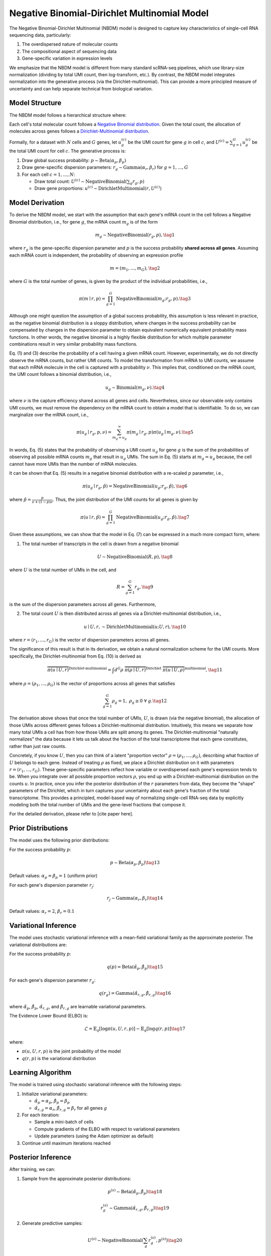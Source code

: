 Negative Binomial-Dirichlet Multinomial Model
==============================================

The Negative Binomial-Dirichlet Multinomial (NBDM) model is designed to capture
key characteristics of single-cell RNA sequencing data, particularly:

1. The overdispersed nature of molecular counts
2. The compositional aspect of sequencing data
3. Gene-specific variation in expression levels

We emphasize that the NBDM model is different from many standard scRNA-seq
pipelines, which use library-size normalization (dividing by total UMI count,
then log-transform, etc.). By contrast, the NBDM model integrates normalization
into the generative process (via the Dirichlet-multinomial). This can provide a
more principled measure of uncertainty and can help separate technical from
biological variation.

Model Structure
---------------

The NBDM model follows a hierarchical structure where:

Each cell's total molecular count follows a `Negative Binomial distribution
<https://en.wikipedia.org/wiki/Negative_binomial_distribution>`_. Given the
total count, the allocation of molecules across genes follows a
`Dirichlet-Multinomial distribution
<https://en.wikipedia.org/wiki/Dirichlet-multinomial_distribution>`_.

Formally, for a dataset with :math:`N` cells and :math:`G` genes, let
:math:`u_{g}^{(c)}` be the UMI count for gene :math:`g` in cell :math:`c`, and
:math:`U^{(c)} = \sum_{g=1}^G u_{g}^{(c)}` be the total UMI count for cell
:math:`c`. The generative process is:

1. Draw global success probability: :math:`p \sim \text{Beta}(\alpha_p, \beta_p)`
2. Draw gene-specific dispersion parameters: :math:`r_g \sim
   \text{Gamma}(\alpha_r, \beta_r)` for :math:`g = 1,\ldots,G`
3. For each cell :math:`c = 1,\ldots,N`:

   * Draw total count: :math:`U^{(c)} \sim \text{NegativeBinomial}(\sum_g r_g,
     p)`
   * Draw gene proportions: :math:`u^{(c)} \sim \text{DirichletMultinomial}(r,
     U^{(c)})`

Model Derivation
----------------

To derive the NBDM model, we start with the assumption that each gene's mRNA
count in the cell follows a Negative Binomial distribution, i.e., for gene
:math:`g`, the mRNA count :math:`m_g` is of the form

.. math::
   m_g \sim \text{NegativeBinomial}(r_g, p),
   \tag{1}

where :math:`r_g` is the gene-specific dispersion parameter and :math:`p` is the
success probability **shared across all genes**. Assuming each mRNA count is
independent, the probability of observing an expression profile

.. math::
   \underline{m} = (m_1, \ldots, m_G),
   \tag{2}

where :math:`G` is the total number of genes, is given by the product of the
individual probabilities, i.e.,

.. math::
   \pi(\underline{m} \mid \underline{r}, p) = 
   \prod_{g=1}^G \text{NegativeBinomial}(m_g; r_g, p).
   \tag{3}

Although one might question the assumption of a global success probability, this
assumption is less relevant in practice, as the negative binomial distribution
is a sloppy distribution, where changes in the success probability can be
compensated by changes in the dispersion parameter to obtain equivalent
numerically equivalent probability mass functions. In other words, the negative
binomial is a highly flexible distribution for which multiple parameter
combinations result in very similar probability mass functions.

Eq. (1) and (3) describe the probability of a cell having a given mRNA count.
However, experimentally, we do not directly observe the mRNA counts, but rather
UMI counts. To model the transformation from mRNA to UMI counts, we assume that
each mRNA molecule in the cell is captured with a probability :math:`\nu`. This
implies that, conditioned on the mRNA count, the UMI count follows a binomial
distribution, i.e.,

.. math::
   u_g \sim \text{Binomial}(m_g, \nu).
   \tag{4}

where :math:`\nu` is the capture efficiency shared across all genes and cells.
Nevertheless, since our observable only contains UMI counts, we must remove
the dependency on the mRNA count to obtain a model that is identifiable. To do
so, we can marginalize over the mRNA count, i.e.,

.. math::
   \pi(u_g \mid r_g, p, \nu) = \sum_{m_g = u_g}^\infty \pi(m_g \mid r_g, p) 
   \pi(u_g \mid m_g, \nu).
   \tag{5}

In words, Eq. (5) states that the probability of observing a UMI count
:math:`u_g` for gene :math:`g` is the sum of the probabilities of observing all
possible mRNA counts :math:`m_g` that result in :math:`u_g` UMIs. The sum in Eq.
(5) starts at :math:`m_g = u_g` because, the cell cannot have more UMIs than the
number of mRNA molecules.

It can be shown that Eq. (5) results in a negative binomial distribution with
a re-scaled :math:`p` parameter, i.e.,

.. math::
   \pi(u_g \mid r_g, \hat{p}) = \text{NegativeBinomial}(u_g; r_g, \hat{p}),
   \tag{6}

where :math:`\hat{p} = \frac{p}{\nu + (1 - p){\nu}}`. Thus, the joint
distribution of the UMI counts for all genes is given by

.. math::
   \pi(\underline{u} \mid \underline{r}, \hat{p}) = 
   \prod_{g=1}^G \text{NegativeBinomial}(u_g; r_g, \hat{p}).
   \tag{7}

Given these assumptions, we can show that the model in Eq. (7) can be expressed
in a much more compact form, where:

1. The total number of transcripts in the cell is drawn from a negative binomial

.. math::
   U \sim \text{NegativeBinomial}(R, p),
   \tag{8}

where :math:`U` is the total number of UMIs in the cell, and

.. math::
   R = \sum_{g=1}^G r_g,
   \tag{9}

is the sum of the dispersion parameters across all genes. Furthermore,

2. The total count :math:`U` is then distributed across all genes via a
   Dirichlet-multinomial distribution, i.e.,

.. math::
   \underline{u} \mid U, \underline{r}, \sim 
   \text{DirichletMultinomial}(\underline{u}; U, \underline{r}),
   \tag{10}

where :math:`\underline{r} = (r_1, \ldots, r_G)` is the vector of dispersion
parameters across all genes.

The significance of this result is that in its derivation, we obtain a natural
normalization scheme for the UMI counts. More specifically, the 
Dirichlet-multinomial from Eq. (10) is derived as

.. math::
   \overbrace{
       \pi(\underline{u} \mid U, \underline{r})
    }^{\text{Dirichlet-multinomial}} = 
    \int d^G\underline{\rho} \;
   \overbrace{
       \pi(\underline{\rho} \mid U, \underline{r})
   }^{\text{Dirichlet}} \;
   \overbrace{
       \pi(\underline{u} \mid U, \underline{\rho})
   }^{\text{multinomial}},
   \tag{11}

where :math:`\underline{\rho} = (\rho_1, \ldots, \rho_G)` is the vector of
proportions across all genes that satisfies

.. math::
   \sum_{g=1}^G \rho_g = 1, \; \rho_g \geq 0 \; \forall \; g.
   \tag{12}

The derivation above shows that once the total number of UMIs, :math:`U`, is
drawn (via the negative binomial), the allocation of those UMIs across different
genes follows a Dirichlet-multinomial distribution. Intuitively, this means we
separate how many total UMIs a cell has from how those UMIs are split among its
genes. The Dirichlet-multinomial "naturally normalizes" the data because it lets
us talk about the fraction of the total transcriptome that each gene
constitutes, rather than just raw counts.

Concretely, if you know :math:`U`, then you can think of a latent "proportion
vector" :math:`\rho=(\rho_1,\ldots,\rho_G)`, describing what fraction of
:math:`U` belongs to each gene. Instead of treating :math:`\rho` as fixed, we
place a Dirichlet distribution on it with parameters :math:`r=(r_1,\ldots,r_G)`.
These gene-specific parameters reflect how variable or overdispersed each gene's
expression tends to be. When you integrate over all possible proportion vectors
:math:`\rho`, you end up with a Dirichlet-multinomial distribution on the counts
:math:`u`. In practice, once you infer the posterior distribution of the
:math:`r` parameters from data, they become the "shape" parameters of the
Dirichlet, which in turn captures your uncertainty about each gene's fraction of
the total transcriptome. This provides a principled, model-based way of
normalizing single-cell RNA-seq data by explicitly modeling both the total
number of UMIs and the gene-level fractions that compose it.

For the detailed derivation, please refer to [cite paper here].

Prior Distributions
-------------------
The model uses the following prior distributions:

For the success probability :math:`p`:

.. math::
   p \sim \text{Beta}(\alpha_p, \beta_p)
   \tag{13}

Default values: :math:`\alpha_p = \beta_p = 1` (uniform prior)

For each gene's dispersion parameter :math:`r_j`:

.. math::
   r_j \sim \text{Gamma}(\alpha_r, \beta_r)
   \tag{14}

Default values: :math:`\alpha_r = 2`, :math:`\beta_r = 0.1`

Variational Inference
---------------------

The model uses stochastic variational inference with a mean-field variational
family as the approximate posterior. The variational distributions are:

For the success probability :math:`p`:

.. math::
   q(p) = \text{Beta}(\hat{\alpha}_p, \hat{\beta}_p)
   \tag{15}

For each gene's dispersion parameter :math:`r_g`:

.. math::
   q(r_g) = \text{Gamma}(\hat{\alpha}_{r,g}, \hat{\beta}_{r,g})
   \tag{16}

where :math:`\hat{\alpha}_p`, :math:`\hat{\beta}_p`, :math:`\hat{\alpha}_{r,g}`,
and :math:`\hat{\beta}_{r,g}` are learnable variational parameters.

The Evidence Lower Bound (ELBO) is:

.. math::
   \mathcal{L} = \mathbb{E}_{q}[\log \pi(u,U,r,p)] - \mathbb{E}_{q}[\log q(r,p)]
   \tag{17}

where:

* :math:`\pi(u,U,r,p)` is the joint probability of the model
* :math:`q(r,p)` is the variational distribution

Learning Algorithm
-----------------

The model is trained using stochastic variational inference with the following
steps:

1. Initialize variational parameters:

   * :math:`\hat{\alpha}_p = \alpha_p`, :math:`\hat{\beta}_p = \beta_p`
   * :math:`\hat{\alpha}_{r,g} = \alpha_r`, :math:`\hat{\beta}_{r,g} = \beta_r`
     for all genes :math:`g`

2. For each iteration:

   * Sample a mini-batch of cells
   * Compute gradients of the ELBO with respect to variational parameters
   * Update parameters (using the Adam optimizer as default)

3. Continue until maximum iterations reached

Posterior Inference
-------------------
After training, we can:

1. Sample from the approximate posterior distributions:

.. math::
   p^{(s)} \sim \text{Beta}(\hat{\alpha}_p, \hat{\beta}_p)
   \tag{18}
   
.. math::
   r_g^{(s)} \sim \text{Gamma}(\hat{\alpha}_{r,g}, \hat{\beta}_{r,g})
   \tag{19}

2. Generate predictive samples:

.. math::
   U^{(s)} \sim \text{NegativeBinomial}(\sum_g r_g^{(s)}, p^{(s)})
   \tag{20}
   
.. math::
   u_g^{(s)} \sim \text{DirichletMultinomial}(r^{(s)}, U^{(s)})
   \tag{21}

Implementation Details
----------------------

The model is implemented using the NumPyro probabilistic programming framework,
which provides:

* Automatic differentiation for computing ELBO gradients
* Efficient sampling from variational distributions  
* Mini-batch support for scalable inference
* GPU acceleration through JAX

Model Assumptions
----------------

The NBDM model makes several key assumptions:

* The total count per cell follows a Negative Binomial distribution
* Given the total count, gene proportions follow a Dirichlet-Multinomial
  distribution
* Gene-specific dispersion parameters capture biological variation
* A single global success probability applies to all cells
* Genes are conditionally independent given the total count

Usage Considerations
--------------------
The model is particularly suitable when:

* The data exhibits overdispersion relative to a Poisson model
* The total count per cell varies moderately
* Gene-specific variation needs to be captured

It may be less suitable when:

* Zero-inflation is a dominant feature (consider ZINB model instead)
* Cell-specific capture efficiencies vary significantly (consider NBVCP model),
  reflected on a large variation in the total UMI count per cell
* The data contains multiple distinct cell populations (consider mixture models)

Recap
-----
The NBDM model posits that each cell's total UMI count is governed by a negative
binomial, and gene-level allocations come from a Dirichlet-multinomial. This
captures both how many molecules each cell is estimated to have and how they are
allocated across genes. Together, these assumptions yield a principled way to
"normalize" the data by focusing on per-cell fractions in a probabilistic
framework.

Practical Tips
-------------

**Initialization**
    If the dataset is large, the priors :math:`\alpha_p=1, \beta_p=1` and
    :math:`\alpha_r=2, \beta_r=0.1` are usually reasonable. If your data are
    extremely sparse or extremely high depth, consider tuning these
    hyperparameters.
